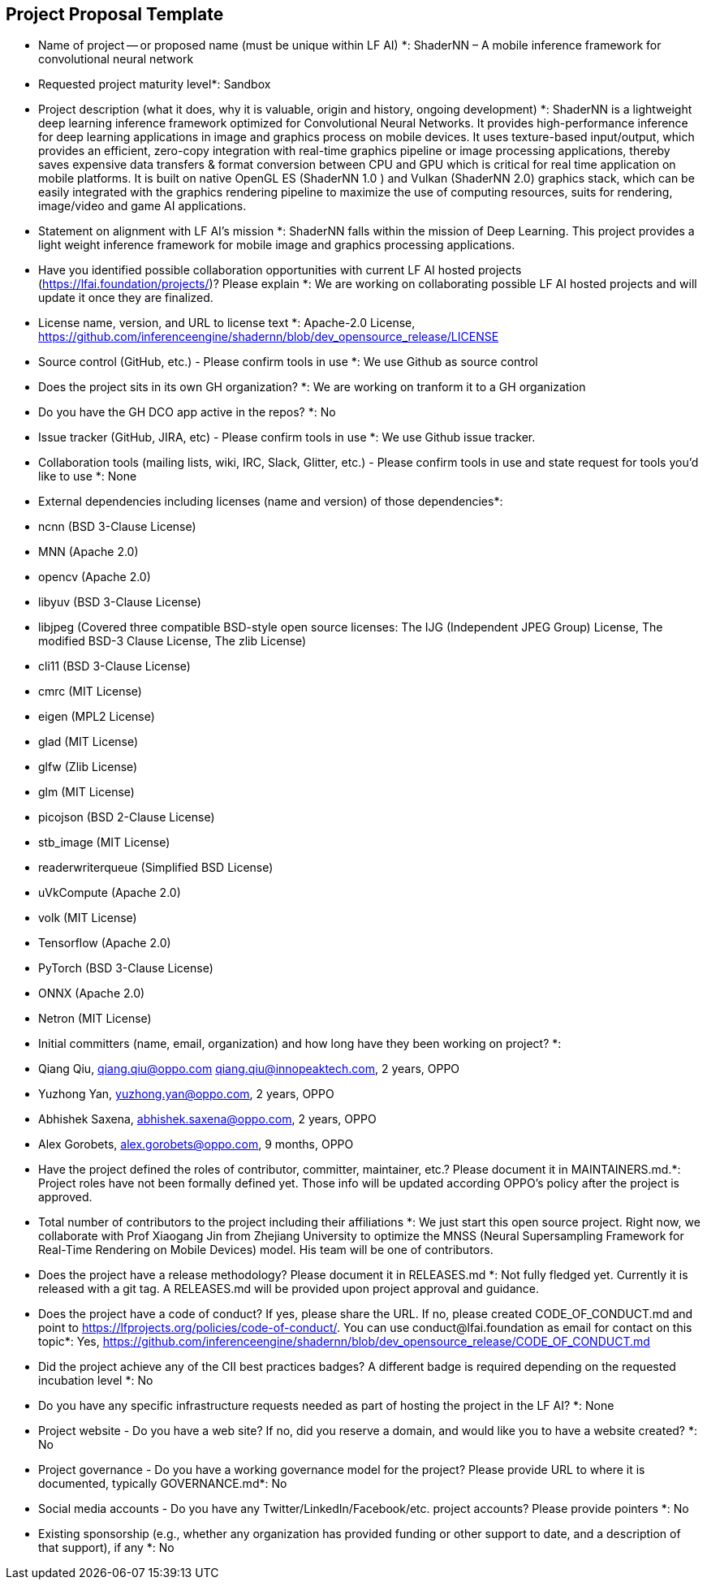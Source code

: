 == Project Proposal Template


* Name of project -- or proposed name (must be unique within LF AI) *:
  ShaderNN – A mobile inference framework for convolutional neural network

* Requested project maturity level*: 
  Sandbox

* Project description (what it does, why it is valuable, origin and history, ongoing development) *:
  ShaderNN is a lightweight deep learning inference framework optimized for Convolutional Neural Networks. It provides high-performance inference for deep learning applications in image and graphics process on mobile devices. It uses texture-based input/output, which provides an efficient, zero-copy integration with real-time graphics pipeline or image processing applications, thereby saves expensive data transfers & format conversion between CPU and GPU which is critical for real time application on mobile platforms. It is built on native OpenGL ES (ShaderNN 1.0 ) and Vulkan (ShaderNN 2.0) graphics stack, which can be easily integrated with the graphics rendering pipeline to maximize the use of computing resources, suits for rendering, image/video and game AI applications.

* Statement on alignment with LF AI’s mission *:
  ShaderNN falls within the mission of Deep Learning. This project provides a light weight inference framework for mobile image and graphics processing applications.

* Have you identified possible collaboration opportunities with current LF AI hosted projects (https://lfai.foundation/projects/)? Please explain *: 
  We are working on collaborating possible LF AI hosted projects and will update it once they are finalized. 

* License name, version, and URL to license text *:
  Apache-2.0 License, https://github.com/inferenceengine/shadernn/blob/dev_opensource_release/LICENSE

* Source control (GitHub, etc.) - Please confirm tools in use *: 
  We use Github as source control

* Does the project sits in its own GH organization? *:
  We are working on tranform it to a GH organization

* Do you have the GH DCO app active in the repos? *:
  No

* Issue tracker (GitHub, JIRA, etc) - Please confirm tools in use *:
  We use Github issue tracker.

* Collaboration tools (mailing lists, wiki, IRC, Slack, Glitter, etc.) - Please confirm tools in use and state request for tools you'd like to use *:
  None

* External dependencies including licenses (name and version) of those dependencies*:
*	ncnn (BSD 3-Clause License)
*	MNN (Apache 2.0)
*	opencv (Apache 2.0)
*	libyuv (BSD 3-Clause License)
*	libjpeg (Covered three compatible BSD-style open source licenses: The IJG (Independent JPEG Group) License, The modified BSD-3 Clause License, The zlib License)
*	cli11 (BSD 3-Clause License)
*	cmrc (MIT License)
*	eigen (MPL2 License)
*	glad (MIT License)
*	glfw (Zlib License)
*	glm (MIT License)
*	picojson (BSD 2-Clause License)
*	stb_image (MIT License)
*	readerwriterqueue (Simplified BSD License)
*	uVkCompute (Apache 2.0)
*	volk (MIT License)
*	Tensorflow (Apache 2.0)
*	PyTorch (BSD 3-Clause License)
*	ONNX (Apache 2.0)
*	Netron (MIT License)


* Initial committers (name, email, organization) and how long have they been working on project? *:
*  Qiang Qiu, qiang.qiu@oppo.com qiang.qiu@innopeaktech.com, 2 years, OPPO
*  Yuzhong Yan, yuzhong.yan@oppo.com, 2 years, OPPO
*  Abhishek Saxena, abhishek.saxena@oppo.com, 2 years, OPPO
*  Alex Gorobets, alex.gorobets@oppo.com, 9 months, OPPO

* Have the project defined the roles of contributor, committer, maintainer, etc.? Please document it in MAINTAINERS.md.*:
  Project roles have not been formally defined yet.  Those info will be updated according OPPO’s policy after the project is approved.

* Total number of contributors to the project including their affiliations *:
  We just start this open source project. Right now, we collaborate with Prof Xiaogang Jin from Zhejiang University to optimize the MNSS (Neural Supersampling Framework for Real-Time Rendering on Mobile Devices) model. His team will be one of contributors. 

* Does the project have a release methodology? Please document it in RELEASES.md *:
  Not fully fledged yet. Currently it is released with a git tag. A RELEASES.md will be provided upon project approval and guidance.

* Does the project have a code of conduct? If yes, please share the URL. If no, please created CODE_OF_CONDUCT.md and point to https://lfprojects.org/policies/code-of-conduct/. You can use conduct@lfai.foundation as email for contact on this topic*:
  Yes, https://github.com/inferenceengine/shadernn/blob/dev_opensource_release/CODE_OF_CONDUCT.md

* Did the project achieve any of the CII best practices badges? A different badge is required depending on the requested incubation level *:
  No

* Do you have any specific infrastructure requests needed as part of hosting the project in the LF AI? *:
  None

* Project website - Do you have a web site? If no, did you reserve a domain, and would like you to have a website created? *:
  No

* Project governance - Do you have a working governance model for the project? Please provide URL to where it is documented, typically GOVERNANCE.md*:
  No

* Social media accounts - Do you have any Twitter/LinkedIn/Facebook/etc. project accounts? Please provide pointers *:
  No

* Existing sponsorship (e.g., whether any organization has provided funding or other support to date, and a description of that support), if any *:
  No
